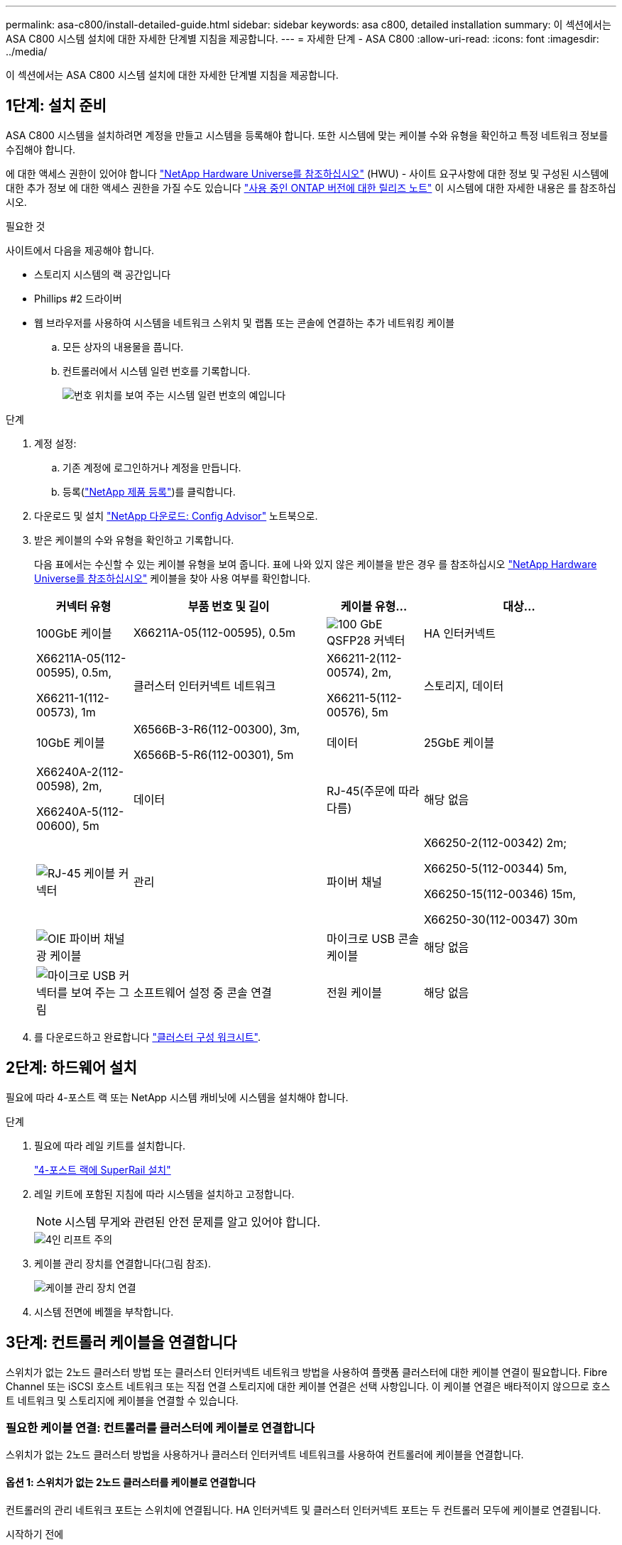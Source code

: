 ---
permalink: asa-c800/install-detailed-guide.html 
sidebar: sidebar 
keywords: asa c800, detailed installation 
summary: 이 섹션에서는 ASA C800 시스템 설치에 대한 자세한 단계별 지침을 제공합니다. 
---
= 자세한 단계 - ASA C800
:allow-uri-read: 
:icons: font
:imagesdir: ../media/


[role="lead"]
이 섹션에서는 ASA C800 시스템 설치에 대한 자세한 단계별 지침을 제공합니다.



== 1단계: 설치 준비

ASA C800 시스템을 설치하려면 계정을 만들고 시스템을 등록해야 합니다. 또한 시스템에 맞는 케이블 수와 유형을 확인하고 특정 네트워크 정보를 수집해야 합니다.

에 대한 액세스 권한이 있어야 합니다 link:https://hwu.netapp.com["NetApp Hardware Universe를 참조하십시오"^] (HWU) - 사이트 요구사항에 대한 정보 및 구성된 시스템에 대한 추가 정보 에 대한 액세스 권한을 가질 수도 있습니다 link:http://mysupport.netapp.com/documentation/productlibrary/index.html?productID=62286["사용 중인 ONTAP 버전에 대한 릴리즈 노트"^] 이 시스템에 대한 자세한 내용은 를 참조하십시오.

.필요한 것
사이트에서 다음을 제공해야 합니다.

* 스토리지 시스템의 랙 공간입니다
* Phillips #2 드라이버
* 웹 브라우저를 사용하여 시스템을 네트워크 스위치 및 랩톱 또는 콘솔에 연결하는 추가 네트워킹 케이블
+
.. 모든 상자의 내용물을 풉니다.
.. 컨트롤러에서 시스템 일련 번호를 기록합니다.
+
image::../media/drw_ssn_label.png[번호 위치를 보여 주는 시스템 일련 번호의 예입니다]





.단계
. 계정 설정:
+
.. 기존 계정에 로그인하거나 계정을 만듭니다.
.. 등록(link:https://mysupport.netapp.com/eservice/registerSNoAction.do?moduleName=RegisterMyProduct["NetApp 제품 등록"^])를 클릭합니다.


. 다운로드 및 설치 link:https://mysupport.netapp.com/site/tools/tool-eula/activeiq-configadvisor["NetApp 다운로드: Config Advisor"^] 노트북으로.
. 받은 케이블의 수와 유형을 확인하고 기록합니다.
+
다음 표에서는 수신할 수 있는 케이블 유형을 보여 줍니다. 표에 나와 있지 않은 케이블을 받은 경우 를 참조하십시오 link:https://hwu.netapp.com["NetApp Hardware Universe를 참조하십시오"^] 케이블을 찾아 사용 여부를 확인합니다.

+
[cols="1,2,1,2"]
|===
| 커넥터 유형 | 부품 번호 및 길이 | 케이블 유형... | 대상... 


 a| 
100GbE 케이블
 a| 
X66211A-05(112-00595), 0.5m
 a| 
image:../media/oie_cable100_gbe_qsfp28.png["100 GbE QSFP28 커넥터"]
 a| 
HA 인터커넥트



 a| 
X66211A-05(112-00595), 0.5m,

X66211-1(112-00573), 1m
 a| 
클러스터 인터커넥트 네트워크



 a| 
X66211-2(112-00574), 2m,

X66211-5(112-00576), 5m
 a| 
스토리지, 데이터



 a| 
10GbE 케이블
 a| 
X6566B-3-R6(112-00300), 3m,

X6566B-5-R6(112-00301), 5m
 a| 
데이터



 a| 
25GbE 케이블
 a| 
X66240A-2(112-00598), 2m,

X66240A-5(112-00600), 5m
 a| 
데이터



 a| 
RJ-45(주문에 따라 다름)
 a| 
해당 없음
 a| 
image:../media/oie_cable_rj45.png["RJ-45 케이블 커넥터"]
 a| 
관리



 a| 
파이버 채널
 a| 
X66250-2(112-00342) 2m;

X66250-5(112-00344) 5m,

X66250-15(112-00346) 15m,

X66250-30(112-00347) 30m
 a| 
image:../media/oie_cable_fc_optical.png["OIE 파이버 채널 광 케이블"]
 a| 



 a| 
마이크로 USB 콘솔 케이블
 a| 
해당 없음
 a| 
image:../media/oie_cable_micro_usb.png["마이크로 USB 커넥터를 보여 주는 그림"]
 a| 
소프트웨어 설정 중 콘솔 연결



 a| 
전원 케이블
 a| 
해당 없음
 a| 
image:../media/oie_cable_power.png["전원 케이블"]
 a| 
시스템 전원을 켭니다

|===
. 를 다운로드하고 완료합니다 link:https://library.netapp.com/ecm/ecm_download_file/ECMLP2839002["클러스터 구성 워크시트"^].




== 2단계: 하드웨어 설치

필요에 따라 4-포스트 랙 또는 NetApp 시스템 캐비닛에 시스템을 설치해야 합니다.

.단계
. 필요에 따라 레일 키트를 설치합니다.
+
link:../platform-supplemental/superrail-install.html["4-포스트 랙에 SuperRail 설치"]

. 레일 키트에 포함된 지침에 따라 시스템을 설치하고 고정합니다.
+

NOTE: 시스템 무게와 관련된 안전 문제를 알고 있어야 합니다.

+
image::../media/drw_affa800_weight_caution.png[4인 리프트 주의]

. 케이블 관리 장치를 연결합니다(그림 참조).
+
image::../media/drw_affa800_install_cable_mgmt.png[케이블 관리 장치 연결]

. 시스템 전면에 베젤을 부착합니다.




== 3단계: 컨트롤러 케이블을 연결합니다

스위치가 없는 2노드 클러스터 방법 또는 클러스터 인터커넥트 네트워크 방법을 사용하여 플랫폼 클러스터에 대한 케이블 연결이 필요합니다. Fibre Channel 또는 iSCSI 호스트 네트워크 또는 직접 연결 스토리지에 대한 케이블 연결은 선택 사항입니다. 이 케이블 연결은 배타적이지 않으므로 호스트 네트워크 및 스토리지에 케이블을 연결할 수 있습니다.



=== 필요한 케이블 연결: 컨트롤러를 클러스터에 케이블로 연결합니다

스위치가 없는 2노드 클러스터 방법을 사용하거나 클러스터 인터커넥트 네트워크를 사용하여 컨트롤러에 케이블을 연결합니다.



==== 옵션 1: 스위치가 없는 2노드 클러스터를 케이블로 연결합니다

컨트롤러의 관리 네트워크 포트는 스위치에 연결됩니다. HA 인터커넥트 및 클러스터 인터커넥트 포트는 두 컨트롤러 모두에 케이블로 연결됩니다.

.시작하기 전에
시스템을 스위치에 연결하는 방법에 대한 자세한 내용은 네트워크 관리자에게 문의하십시오.

그림 화살표에 올바른 케이블 커넥터 당김 탭 방향이 있는지 확인하십시오.

image::../media/oie_cable_pull_tab_up.png[상단의 당김 탭이 있는 케이블 커넥터]


NOTE: 커넥터를 삽입할 때 딸깍 소리가 들려야 합니다. 딸깍 소리가 안 되면 커넥터를 제거하고 회전했다가 다시 시도하십시오.

.단계
. 애니메이션 또는 표 형식 단계를 사용하여 컨트롤러와 스위치 사이의 케이블 연결을 완료합니다.
+
.애니메이션 - 스위치가 없는 2노드 클러스터를 케이블로 연결합니다
video::edc42447-f721-4cbe-b080-ab0c0123a139[panopto]
+
[cols="10,90"]
|===
| 단계 | 각 컨트롤러 모듈에서 수행합니다 


 a| 
image:../media/oie_legend_icon_1_dp.png["설명선 번호 1"]
 a| 
HA 인터커넥트 포트에 케이블 연결:

** e0b ~ e0b
** e1b에서 e1b까지
image:../media/drw_affa800_ha_pair_cabling.png["HA 쌍 케이블링"]




 a| 
image:../media/oie_legend_icon_2_lg.png["설명선 번호 2"]
 a| 
클러스터 인터커넥트 포트에 케이블 연결:

** e0a ~ e0a
** E1A ~ E1A
image:../media/drw_affa800_tnsc_clust_cabling.png["스위치가 없는 2노드 클러스터에서 클러스터 인터커넥트 케이블 연결"]




 a| 
image:../media/oie_legend_icon_3_lp.png["3단계"]
 a| 
관리 네트워크 스위치에 관리 포트를 케이블로 연결합니다    image:../media/drw_affa800_mgmt_cabling.png["시스템 뒷면의 관리 포트 위치를 보여 주는 그림입니다"]



 a| 
image:../media/oie_legend_icon_attn_symbol.png["주의 기호"]
 a| 
이때 전원 코드를 꽂지 마십시오.

|===
. 케이블 연결 옵션을 수행하려면 다음을 참조하십시오.
+
** <<옵션 1: Fibre Channel 호스트 네트워크에 케이블을 연결합니다>>
** <<옵션 2: 10GbE 호스트 네트워크에 케이블 연결>>
** <<옵션 3: 컨트롤러를 단일 드라이브 쉘프에 연결합니다>>
** <<옵션 4: 컨트롤러를 두 드라이브 쉘프에 연결합니다>>


. 시스템 설정을 완료하려면 을 참조하십시오 link:install-detailed-guide.html#step-4-complete-system-setup-and-configuration["4단계: 시스템 설치 및 구성을 완료합니다"].




==== 옵션 2: 스위치 클러스터 케이블 연결

컨트롤러의 클러스터 인터커넥트 및 관리 네트워크 포트는 스위치에 연결되고 HA 인터커넥트 포트는 두 컨트롤러에 케이블로 연결됩니다.

.시작하기 전에
시스템을 스위치에 연결하는 방법에 대한 자세한 내용은 네트워크 관리자에게 문의하십시오.

그림 화살표에 올바른 케이블 커넥터 당김 탭 방향이 있는지 확인하십시오.

image::../media/oie_cable_pull_tab_up.png[상단의 당김 탭이 있는 케이블 커넥터]


NOTE: 커넥터를 삽입할 때 딸깍 소리가 들려야 합니다. 딸깍 소리가 안 되면 커넥터를 제거하고 회전했다가 다시 시도하십시오.

.단계
. 애니메이션 또는 표 형식 단계를 사용하여 컨트롤러와 스위치 사이의 케이블 연결을 완료합니다.
+
.애니메이션 - 스위치 클러스터 케이블 연결
video::49e48140-4c5a-4395-a7d7-ab0c0123a10e[panopto]
+
[cols="10,90"]
|===
| 단계 | 각 컨트롤러 모듈에서 수행합니다 


 a| 
image:../media/oie_legend_icon_1_dp.png["설명선 번호 1"]
 a| 
HA 인터커넥트 포트에 케이블 연결:

** e0b ~ e0b
** e1b에서 e1b까지
image:../media/drw_affa800_ha_pair_cabling.png["HA 쌍 케이블링"]




 a| 
image:../media/oie_legend_icon_2_lg.png["설명선 번호 2"]
 a| 
클러스터 인터커넥트 포트를 100GbE 클러스터 인터커넥트 스위치에 케이블로 연결합니다.
** e0a
** E1A
image:../media/drw_affa800_switched_clust_cabling.png["클러스터 인터커넥트 케이블 연결"]



 a| 
image:../media/oie_legend_icon_3_lp.png["3단계"]
 a| 
관리 네트워크 스위치에 관리 포트를 케이블로 연결합니다    image:../media/drw_affa800_mgmt_cabling.png["시스템 뒷면의 관리 포트 위치를 보여 주는 그림입니다"]



 a| 
image:../media/oie_legend_icon_attn_symbol.png["주의 기호"]
 a| 
이때 전원 코드를 꽂지 마십시오.

|===
. 케이블 연결 옵션을 수행하려면 다음을 참조하십시오.
+
** <<옵션 1: Fibre Channel 호스트 네트워크에 케이블을 연결합니다>>
** <<옵션 2: 10GbE 호스트 네트워크에 케이블 연결>>
** <<옵션 3: 컨트롤러를 단일 드라이브 쉘프에 연결합니다>>
** <<옵션 4: 컨트롤러를 두 드라이브 쉘프에 연결합니다>>


. 시스템 설정을 완료하려면 을 참조하십시오 link:install-detailed-guide.html#step-4-complete-system-setup-and-configuration["4단계: 시스템 설치 및 구성을 완료합니다"].




=== 케이블 연결 옵션: 케이블 구성에 따라 달라지는 옵션

Fibre Channel 또는 iSCSI 호스트 네트워크 또는 직접 연결 스토리지에 대한 구성 종속 케이블 연결 옵션이 있습니다. 이 케이블 연결은 배타적이지 않으므로 호스트 네트워크 및 스토리지에 케이블로 연결할 수 있습니다.



==== 옵션 1: Fibre Channel 호스트 네트워크에 케이블을 연결합니다

컨트롤러의 파이버 채널 포트는 파이버 채널 호스트 네트워크 스위치에 연결됩니다.

.시작하기 전에
시스템을 스위치에 연결하는 방법에 대한 자세한 내용은 네트워크 관리자에게 문의하십시오.

그림 화살표에 올바른 케이블 커넥터 당김 탭 방향이 있는지 확인하십시오.

image::../media/oie_cable_pull_tab_up.png[상단의 당김 탭이 있는 케이블 커넥터]


NOTE: 커넥터를 삽입할 때 딸깍 소리가 들려야 합니다. 딸깍 소리가 안 되면 커넥터를 제거하고 회전했다가 다시 시도하십시오.

[cols="10,90"]
|===
| 단계 | 각 컨트롤러 모듈에서 수행합니다 


 a| 
1
 a| 
포트 2a에서 2D를 FC 호스트 스위치에 케이블로 연결합니다.image:../media/drw_affa800_fc_host_cabling.png["Fibre Channel 호스트 네트워크 케이블 연결"]



 a| 
2
 a| 
다른 옵션 케이블 연결을 수행하려면 다음 중에서 선택합니다.

* <<옵션 3: 컨트롤러를 단일 드라이브 쉘프에 연결합니다>>
* <<옵션 4: 컨트롤러를 두 드라이브 쉘프에 연결합니다>>




 a| 
3
 a| 
시스템 설정을 완료하려면 을 참조하십시오 link:install-detailed-guide.html#step-4-complete-system-setup-and-configuration["4단계: 시스템 설치 및 구성을 완료합니다"].

|===


==== 옵션 2: 10GbE 호스트 네트워크에 케이블 연결

컨트롤러의 10GbE 포트는 10GbE 호스트 네트워크 스위치에 연결됩니다.

.시작하기 전에
시스템을 스위치에 연결하는 방법에 대한 자세한 내용은 네트워크 관리자에게 문의하십시오.

그림 화살표에 올바른 케이블 커넥터 당김 탭 방향이 있는지 확인하십시오.

image::../media/oie_cable_pull_tab_up.png[상단의 당김 탭이 있는 케이블 커넥터]


NOTE: 커넥터를 삽입할 때 딸깍 소리가 들려야 합니다. 딸깍 소리가 안 되면 커넥터를 제거하고 회전했다가 다시 시도하십시오.

[cols="10,90"]
|===
| 단계 | 각 컨트롤러 모듈에서 수행합니다 


 a| 
1
 a| 
케이블 포트 e4a~e4d를 10GbE 호스트 네트워크 스위치에 연결합니다.image:../media/drw_affa800_10gbe_host_cabling.png["호스트 네트워크 케이블 연결"]



 a| 
2
 a| 
다른 옵션 케이블 연결을 수행하려면 다음 중에서 선택합니다.

* <<옵션 3: 컨트롤러를 단일 드라이브 쉘프에 연결합니다>>
* <<옵션 4: 컨트롤러를 두 드라이브 쉘프에 연결합니다>>




 a| 
3
 a| 
시스템 설정을 완료하려면 을 참조하십시오 link:install-detailed-guide.html#step-4-complete-system-setup-and-configuration["4단계: 시스템 설치 및 구성을 완료합니다"].

|===


==== 옵션 3: 컨트롤러를 단일 드라이브 쉘프에 연결합니다

각 컨트롤러를 NS224 드라이브 쉘프의 NSM 모듈에 케이블로 연결해야 합니다.

.시작하기 전에
그림 화살표에 올바른 케이블 커넥터 당김 탭 방향이 있는지 확인하십시오.

image::../media/oie_cable_pull_tab_up.png[상단의 당김 탭이 있는 케이블 커넥터]


NOTE: 커넥터를 삽입할 때 딸깍 소리가 들려야 합니다. 딸깍 소리가 안 되면 커넥터를 제거하고 회전했다가 다시 시도하십시오.

애니메이션 또는 표 형식 단계를 사용하여 컨트롤러를 단일 쉘프에 연결합니다.

.애니메이션 - 컨트롤러를 단일 드라이브 쉘프에 연결합니다
video::09dade4f-00bd-4d41-97d7-ab0c0123a0b4[panopto]
[cols="10,90"]
|===
| 단계 | 각 컨트롤러 모듈에서 수행합니다 


 a| 
image:../media/oie_legend_icon_1_mb.png["설명선 번호 1"]
 a| 
컨트롤러 A를 쉘프에 연결:    image:../media/drw_affa800_1shelf_cabling_a.png["컨트롤러를 단일 쉘프에 케이블 연결"]



 a| 
image:../media/oie_legend_icon_2_lo.png["설명선 번호 2"]
 a| 
컨트롤러 B를 쉘프에 연결:    image:../media/drw_affa800_1shelf_cabling_b.png["컨트롤러 B를 단일 쉘프에 케이블 연결"]

|===
시스템 설정을 완료하려면 을 참조하십시오 link:install-detailed-guide.html#step-4-complete-system-setup-and-configuration["4단계: 시스템 설치 및 구성을 완료합니다"].



==== 옵션 4: 컨트롤러를 두 드라이브 쉘프에 연결합니다

각 컨트롤러를 NS224 드라이브 쉘프의 NSM 모듈에 케이블로 연결해야 합니다.

.시작하기 전에
그림 화살표에 올바른 케이블 커넥터 당김 탭 방향이 있는지 확인하십시오.

image::../media/oie_cable_pull_tab_up.png[상단의 당김 탭이 있는 케이블 커넥터]


NOTE: 커넥터를 삽입할 때 딸깍 소리가 들려야 합니다. 딸깍 소리가 안 되면 커넥터를 제거하고 회전했다가 다시 시도하십시오.

애니메이션 또는 표 형식 단계를 사용하여 컨트롤러를 두 드라이브 쉘프에 연결합니다.

.애니메이션 - 컨트롤러를 두 드라이브 쉘프에 연결합니다
video::fe50ac38-9375-4e6b-85af-ab0c0123a0e0[panopto]
[cols="10,90"]
|===
| 단계 | 각 컨트롤러 모듈에서 수행합니다 


 a| 
image:../media/oie_legend_icon_1_mb.png["설명선 번호 1"]
 a| 
컨트롤러 A를 쉘프에 연결:    image:../media/drw_affa800_2shelf_cabling_a.png["컨트롤러 A를 2개 쉘프에 케이블 연결"]



 a| 
image:../media/oie_legend_icon_2_lo.png["설명선 번호 2"]
 a| 
컨트롤러 B를 쉘프에 연결:    image:../media/drw_affa800_2shelf_cabling_b.png["컨트롤러 B를 2개 쉘프에 케이블 연결"]

|===
시스템 설정을 완료하려면 을 참조하십시오 link:install-detailed-guide.html#step-4-complete-system-setup-and-configuration["4단계: 시스템 설치 및 구성을 완료합니다"].



== 4단계: 시스템 설치 및 구성을 완료합니다

스위치 및 랩톱에 대한 연결만 제공하는 클러스터 검색을 사용하거나 시스템의 컨트롤러에 직접 연결한 다음 관리 스위치에 연결하여 시스템 설치 및 구성을 완료합니다.



=== 옵션 1: 네트워크 검색이 활성화된 경우 시스템 설치 및 구성을 완료합니다

랩톱에서 네트워크 검색을 사용하도록 설정한 경우 자동 클러스터 검색을 사용하여 시스템 설정 및 구성을 완료할 수 있습니다.

.단계
. 전원 코드를 컨트롤러 전원 공급 장치에 연결한 다음 다른 회로의 전원 공급 장치에 연결합니다.
+
시스템이 부팅을 시작합니다. 초기 부팅에는 최대 8분이 소요될 수 있습니다.

. 랩톱에 네트워크 검색이 활성화되어 있는지 확인합니다.
+
자세한 내용은 노트북의 온라인 도움말을 참조하십시오.

. 애니메이션을 사용하여 노트북을 관리 스위치에 연결합니다.
+
.애니메이션 - 노트북을 관리 스위치에 연결합니다
video::d61f983e-f911-4b76-8b3a-ab1b0066909b[panopto]
. 나열된 ONTAP 아이콘을 선택하여 다음을 검색합니다.
+
image::../media/drw_autodiscovery_controler_select.png[ONTAP 아이콘을 선택합니다]

+
.. 파일 탐색기를 엽니다.
.. 왼쪽 창에서 * 네트워크 * 를 클릭합니다.
.. 마우스 오른쪽 버튼을 클릭하고 * 새로 고침 * 을 선택합니다.
.. ONTAP 아이콘을 두 번 클릭하고 화면에 표시된 인증서를 수락합니다.
+

NOTE: xxxxx는 대상 노드의 시스템 일련 번호입니다.

+
System Manager가 열립니다.



. System Manager의 안내에 따라 설정을 사용하여 에서 수집한 데이터를 사용하여 시스템을 구성합니다 link:https://library.netapp.com/ecm/ecm_download_file/ECMLP2862613["ONTAP 구성 가이드 를 참조하십시오"^].
. Config Advisor을 실행하여 시스템의 상태를 확인하십시오.
. 초기 구성을 완료한 후 로 이동합니다 link:https://www.netapp.com/data-management/oncommand-system-documentation/["ONTAP 및 amp; ONTAP 시스템 관리자 설명서 리소스"^] 페이지에서 ONTAP의 추가 기능 구성에 대한 정보를 얻을 수 있습니다.




=== 옵션 2: 네트워크 검색이 활성화되지 않은 경우 시스템 설치 및 구성을 완료합니다

랩톱에서 네트워크 검색을 사용하지 않는 경우 이 작업을 사용하여 구성 및 설정을 완료해야 합니다.

.단계
. 랩톱 또는 콘솔 케이블 연결 및 구성:
+
.. 노트북 또는 콘솔의 콘솔 포트를 N-8-1을 사용하여 115,200보드 로 설정합니다.
+

NOTE: 콘솔 포트를 구성하는 방법은 랩톱 또는 콘솔의 온라인 도움말을 참조하십시오.

.. 콘솔 케이블을 랩톱 또는 콘솔에 연결하고 시스템과 함께 제공된 콘솔 케이블을 사용하여 컨트롤러의 콘솔 포트를 연결합니다.
+
image::../media/drw_console_connect_affa800.png[콘솔 포트에 연결 중입니다]

.. 랩톱 또는 콘솔을 관리 서브넷의 스위치에 연결합니다.
+
image::../media/drw_client_mgmt_subnet_affa800.png[관리 서브넷을 켜기 위해 랩톱 또는 콘솔을 연결합니다]

.. 관리 서브넷에 있는 TCP/IP 주소를 사용하여 랩톱 또는 콘솔에 할당합니다.


. 전원 코드를 컨트롤러 전원 공급 장치에 연결한 다음 다른 회로의 전원 공급 장치에 연결합니다.
+
시스템이 부팅을 시작합니다. 초기 부팅에는 최대 8분이 소요될 수 있습니다.

. 노드 중 하나에 초기 노드 관리 IP 주소를 할당합니다.
+
[cols="1,2"]
|===
| 관리 네트워크에 DHCP가 있는 경우... | 그러면... 


 a| 
구성됨
 a| 
새 컨트롤러에 할당된 IP 주소를 기록합니다.



 a| 
구성되지 않았습니다
 a| 
.. PuTTY, 터미널 서버 또는 해당 환경에 해당하는 를 사용하여 콘솔 세션을 엽니다.
+

NOTE: PuTTY 구성 방법을 모르는 경우 노트북 또는 콘솔의 온라인 도움말을 확인하십시오.

.. 스크립트에 메시지가 표시되면 관리 IP 주소를 입력합니다.


|===
. 랩톱 또는 콘솔에서 System Manager를 사용하여 클러스터를 구성합니다.
+
.. 브라우저에서 노드 관리 IP 주소를 가리킵니다.
+

NOTE: 주소의 형식은 +https://x.x.x.x+ 입니다.

.. 에서 수집한 데이터를 사용하여 시스템을 구성합니다 link:https://library.netapp.com/ecm/ecm_download_file/ECMLP2862613["ONTAP 구성 가이드 를 참조하십시오"^].


. Config Advisor을 실행하여 시스템의 상태를 확인하십시오.
. 초기 구성을 완료한 후 로 이동합니다 link:https://www.netapp.com/data-management/oncommand-system-documentation/["ONTAP 및 amp; ONTAP 시스템 관리자 설명서 리소스"^] 페이지에서 ONTAP의 추가 기능 구성에 대한 정보를 얻을 수 있습니다.

